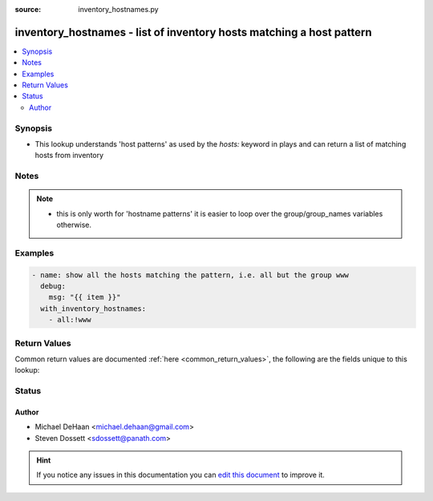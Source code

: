 :source: inventory_hostnames.py


.. _inventory_hostnames_lookup:


inventory_hostnames - list of inventory hosts matching a host pattern
+++++++++++++++++++++++++++++++++++++++++++++++++++++++++++++++++++++

.. versionadded:: 1.3

.. contents::
   :local:
   :depth: 2


Synopsis
--------
- This lookup understands 'host patterns' as used by the `hosts:` keyword in plays and can return a list of matching hosts from inventory





Notes
-----

.. note::
    - this is only worth for 'hostname patterns' it is easier to loop over the group/group_names variables otherwise.


Examples
--------

.. code-block:: yaml+jinja

    
    - name: show all the hosts matching the pattern, i.e. all but the group www
      debug:
        msg: "{{ item }}"
      with_inventory_hostnames:
        - all:!www




Return Values
-------------
Common return values are documented :ref:`here <common_return_values>`, the following are the fields unique to this lookup:

.. raw:: html

    <table border=0 cellpadding=0 class="documentation-table">
        <tr>
            <th colspan="1">Key</th>
            <th>Returned</th>
            <th width="100%">Description</th>
        </tr>
                    <tr>
                                <td colspan="1">
                    <b>_hostnames</b>
                    <br/><div style="font-size: small; color: red">list</div>
                                    </td>
                <td></td>
                <td>
                                            <div>list of hostnames that matched the host pattern in inventory</div>
                                        <br/>
                                    </td>
            </tr>
                        </table>
    <br/><br/>


Status
------




Author
~~~~~~

- Michael DeHaan <michael.dehaan@gmail.com>
- Steven Dossett <sdossett@panath.com>


.. hint::
    If you notice any issues in this documentation you can `edit this document <https://github.com/ansible/ansible/edit/devel/lib/ansible/plugins/lookup/inventory_hostnames.py>`_ to improve it.
